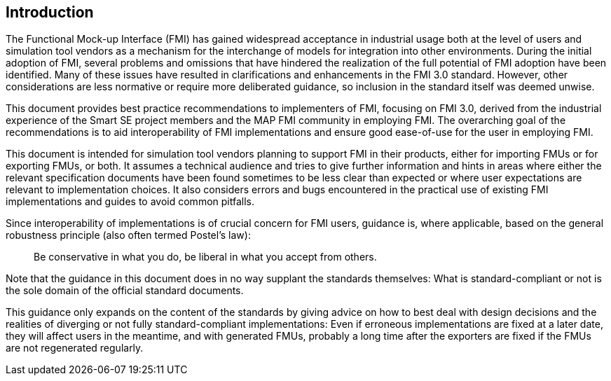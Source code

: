 == Introduction

The Functional Mock-up Interface (FMI) has gained widespread acceptance in industrial usage both at the level of users and simulation tool vendors as a mechanism for the interchange of models for integration into other environments.
During the initial adoption of FMI, several problems and omissions that have hindered the realization of the full potential of FMI adoption have been identified.
Many of these issues have resulted in clarifications and enhancements in the FMI 3.0 standard.
However, other considerations are less normative or require more deliberated guidance, so inclusion in the standard itself was deemed unwise.

This document provides best practice recommendations to implementers of FMI, focusing on FMI 3.0, derived from the industrial experience of the Smart SE project members and the MAP FMI community in employing FMI.
The overarching goal of the recommendations is to aid interoperability of FMI implementations and ensure good ease-of-use for the user in employing FMI.

This document is intended for simulation tool vendors planning to support FMI in their products, either for importing FMUs or for exporting FMUs, or both.
It assumes a technical audience and tries to give further information and hints in areas where either the relevant specification documents have been found sometimes to be less clear than expected or where user expectations are relevant to implementation choices.
It also considers errors and bugs encountered in the practical use of existing FMI implementations and guides to avoid common pitfalls.

Since interoperability of implementations is of crucial concern for FMI users, guidance is, where applicable, based on the general robustness principle (also often termed Postel’s law):

[quote]
Be conservative in what you do, be liberal in what you accept from others.

Note that the guidance in this document does in no way supplant the standards themselves:
What is standard-compliant or not is the sole domain of the official standard documents.

This guidance only expands on the content of the standards by giving advice on how to best deal with design decisions and the realities of diverging or not fully standard-compliant implementations:
Even if erroneous implementations are fixed at a later date, they will affect users in the meantime, and with generated FMUs, probably a long time after the exporters are fixed if the FMUs are not regenerated regularly.
